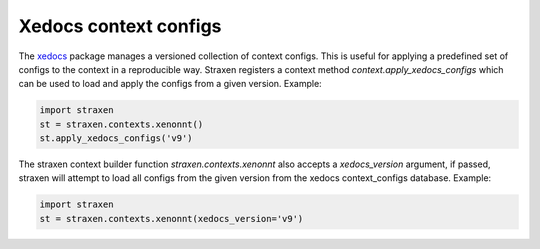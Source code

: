 Xedocs context configs
======================

The `xedocs <https://github.com/XENONnT/xedocs>`_ package manages a versioned collection of context configs.
This is useful for applying a predefined set of configs to the context in a reproducible way.
Straxen registers a context method `context.apply_xedocs_configs` which can be used to load and apply
the configs from a given version. Example:

.. code-block:: python

        import straxen
        st = straxen.contexts.xenonnt()
        st.apply_xedocs_configs('v9')


The straxen context builder function `straxen.contexts.xenonnt` also accepts a `xedocs_version` argument,
if passed, straxen will attempt to load all configs from the given version from the xedocs context_configs database.
Example:

.. code-block:: python

        import straxen
        st = straxen.contexts.xenonnt(xedocs_version='v9')
